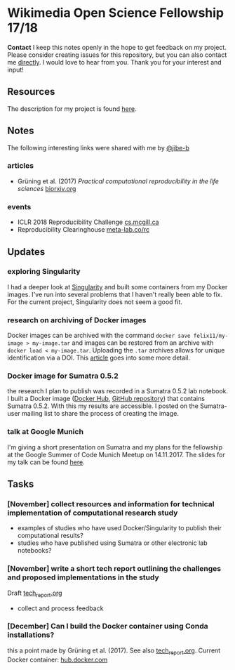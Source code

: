 
* Wikimedia Open Science Fellowship 17/18

*Contact* I keep this notes openly in the hope to get feedback on my project. Please consider creating issues for this repository, but you can also contact me [[http://felix11h.github.io/][directly]]. I would love to hear from you. Thank you for your interest and input!

** Resources 
The description for my project is found [[https://de.wikiversity.org/wiki/Wikiversity:Fellow-Programm_Freies_Wissen/Einreichungen/Open_computational_research_study][here]]. 

** Notes
The following interesting links were shared with me by [[https://github.com/jibe-b][@jibe-b]]

*** articles
- Grüning et al. (2017) /Practical computational reproducibility in the life sciences/  [[https://www.biorxiv.org/content/early/2017/10/11/200683.full.pdf%2Bhtml][biorxiv.org]]

*** events
- ICLR 2018 Reproducibility Challenge [[http://www.cs.mcgill.ca/~jpineau/ICLR2018-ReproducibilityChallenge.html][cs.mcgill.ca]]
- Reproducibility Clearinghouse [[https://meta-lab.co/rc/][meta-lab.co/rc]]


** Updates 

*** exploring Singularity
I had a deeper look at [[http://singularity.lbl.gov/index.html][Singularity]] and built some containers from my Docker images. I've run into several problems that I haven't really been able to fix. For the current project, Singularity does not seem a good fit.

*** research on archiving of Docker images
Docker images can be archived with the command ~docker save felix11/my-image > my-image.tar~ and images can be restored from an archive with ~docker load < my-image.tar~. Uploading the ~.tar~ archives allows for unique identification via a DOI. This [[https://www.software.ac.uk/blog/2016-09-12-reproducible-research-citing-your-execution-environment-using-docker-and-doi][article]] goes into some more detail.

*** Docker image for Sumatra 0.5.2
the research I plan to publish was recorded in a Sumatra 0.5.2 lab notebook. I built a Docker image ([[https://hub.docker.com/r/felix11h/docker-sumatra-0.5.2/][Docker Hub]], [[https://github.com/Felix11H/docker-sumatra-0.5.2][GitHub repository]]) that contains Sumatra 0.5.2. With this my results are accessible. I posted on the Sumatra-user mailing list to share the process of creating the image.

*** talk at Google Munich
I'm giving a short presentation on Sumatra and my plans for the fellowship at the Google Summer of Code Munich Meetup on 14.11.2017. The slides for my talk can be found [[https://github.com/Felix11H/GSoC14_munich_slides][here]].


** Tasks

*** [November] collect resources and information for technical implementation of computational research study
- examples of studies who have used Docker/Singularity to publish their computational results?
- studies who have published using Sumatra or other electronic lab notebooks?

*** [November] write a short tech report outlining the challenges and proposed implementations in the study

Draft [[file:tech_report.org][tech_report.org]]

- collect and process feedback

*** [December] Can I build the Docker container using Conda installations? 
this a point made by Grüning et al. (2017). See also [[file:tech_report.org][tech_report.org]]. Current Docker container: [[https://hub.docker.com/r/felix11h/aniso_netw_env/][hub.docker.com]]
